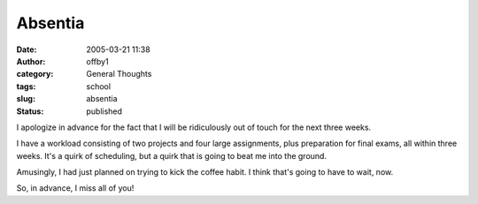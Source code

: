 Absentia
########
:date: 2005-03-21 11:38
:author: offby1
:category: General Thoughts
:tags: school
:slug: absentia
:status: published

I apologize in advance for the fact that I will be ridiculously out of
touch for the next three weeks.

I have a workload consisting of two projects and four large assignments,
plus preparation for final exams, all within three weeks. It's a quirk
of scheduling, but a quirk that is going to beat me into the ground.

Amusingly, I had just planned on trying to kick the coffee habit. I
think that's going to have to wait, now.

So, in advance, I miss all of you!
